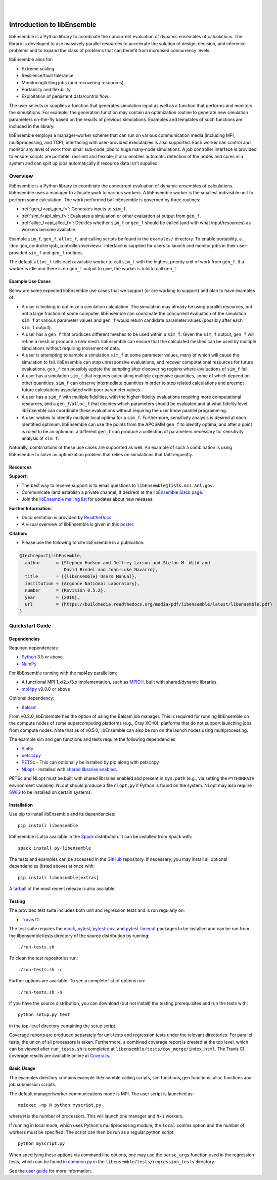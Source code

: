 .. image:: docs/images/libE_logo.png
   :align: center
   :alt: libEnsemble

|

.. image:: https://img.shields.io/pypi/v/libensemble.svg?color=blue
   :target: https://pypi.org/project/libensemble

.. image:: https://travis-ci.org/Libensemble/libensemble.svg?branch=master
   :target: https://travis-ci.org/Libensemble/libensemble

.. image:: https://coveralls.io/repos/github/Libensemble/libensemble/badge/?maxAge=2592000/?branch=master
   :target: https://coveralls.io/github/Libensemble/libensemble?branch=master

.. image:: https://readthedocs.org/projects/libensemble/badge/?maxAge=2592000
   :target: https://libensemble.readthedocs.org/en/latest/
   :alt: Documentation Status

|
.. after_badges_rst_tag

===========================
Introduction to libEnsemble
===========================

libEnsemble is a Python library to coordinate the concurrent evaluation of
dynamic ensembles of calculations. The library is developed to use massively
parallel resources to accelerate the solution of design, decision, and
inference problems and to expand the class of problems that can benefit from
increased concurrency levels.

libEnsemble aims for:

• Extreme scaling
• Resilience/fault tolerance
• Monitoring/killing jobs (and recovering resources)
• Portability and flexibility
• Exploitation of persistent data/control flow.

The user selects or supplies a function that generates simulation
input as well as a function that performs and monitors the
simulations. For example, the generation function may contain an
optimization routine to generate new simulation parameters on-the-fly based on the
results of previous simulations. Examples and templates of such functions are
included in the library.

libEnsemble employs a manager-worker scheme that can run on various
communication media (including MPI, multiprocessing, and TCP); interfacing with
user-provided executables is also supported. Each worker can
control and monitor any level of work from small sub-node jobs to huge
many-node simulations. A job controller interface is provided to ensure scripts
are portable, resilient and flexible; it also enables automatic detection of
the nodes and cores in a system and can split up jobs automatically if resource
data isn't supplied.

Overview
--------
libEnsemble is a Python library to coordinate the concurrent evaluation of
dynamic ensembles of calculations. libEnsemble uses a manager to allocate work to
various workers. A libEnsemble worker is the smallest indivisible unit to
perform some calculation. The work performed by libEnsemble is governed by
three routines:

* :ref:`gen_f<api_gen_f>`: Generates inputs to ``sim_f``.
* :ref:`sim_f<api_sim_f>`: Evaluates a simulation or other evaluation at output from ``gen_f``.
* :ref:`alloc_f<api_alloc_f>`: Decides whether ``sim_f`` or ``gen_f`` should be called (and with what input/resources) as workers become available.

Example ``sim_f``, ``gen_f``, ``alloc_f``, and calling scripts
be found in the ``examples/`` directory. To enable portability, a
:doc:`job_controller<job_controller/overview>`
interface is supplied for users to launch and monitor jobs in their
user-provided ``sim_f`` and ``gen_f`` routines.

The default ``alloc_f`` tells each available worker to call ``sim_f`` with the
highest priority unit of work from ``gen_f``. If a worker is idle and there is
no ``gen_f`` output to give, the worker is told to call ``gen_f``.

Example Use Cases
~~~~~~~~~~~~~~~~~
Below are some expected libEnsemble use cases that we support (or are working
to support) and plan to have examples of:

* A user is looking to optimize a simulation calculation. The simulation may
  already be using parallel resources, but not a large fraction of some
  computer. libEnsemble can coordinate the concurrent evaluation of the
  simulation ``sim_f`` at various parameter values and ``gen_f`` would return
  candidate parameter values (possibly after each ``sim_f`` output).

* A user has a ``gen_f`` that produces different meshes to be used within a
  ``sim_f``. Given the ``sim_f`` output, ``gen_f`` will refine a mesh or
  produce a new mesh. libEnsemble can ensure that the calculated meshes can be
  used by multiple simulations without requiring movement of data.

* A user is attempting to sample a simulation ``sim_f`` at some parameter
  values, many of which will cause the simulation to fail. libEnsemble can stop
  unresponsive evaluations, and recover computational resources for future
  evaluations. ``gen_f`` can possibly update the sampling after discovering
  regions where evaluations of ``sim_f`` fail.

* A user has a simulation ``sim_f`` that requires calculating multiple
  expensive quantities, some of which depend on other quantities. ``sim_f`` can
  observe intermediate quantities in order to stop related calculations and
  preempt future calculations associated with poor parameter values.

* A user has a ``sim_f`` with multiple fidelities, with the higher-fidelity
  evaluations requiring more computational resources, and a
  ``gen_f``/``alloc_f`` that decides which parameters should be evaluated and
  at what fidelity level. libEnsemble can coordinate these evaluations without
  requiring the user know parallel programming.

* A user wishes to identify multiple local optima for a ``sim_f``. Furthermore,
  sensitivity analysis is desired at each identified optimum. libEnsemble can
  use the points from the APOSMM ``gen_f`` to identify optima; and after a
  point is ruled to be an optimum, a different ``gen_f`` can produce a
  collection of parameters necessary for sensitivity analysis of ``sim_f``.

Naturally, combinations of these use cases are supported as well. An example of
such a combination is using libEnsemble to solve an optimization problem that
relies on simulations that fail frequently.

Resources
~~~~~~~~~~~~~~~~~~

**Support:**

- The best way to receive support is to email questions to ``libEnsemble@lists.mcs.anl.gov``.
- Communicate (and establish a private channel, if desired) at the `libEnsemble Slack page`_.
- Join the `libEnsemble mailing list`_ for updates about new releases.

**Further Information:**

- Documentation is provided by ReadtheDocs_.
- A visual overview of libEnsemble is given in this poster_.

**Citation:**

- Please use the following to cite libEnsemble in a publication:

.. code-block:: bibtex

  @techreport{libEnsemble,
    author      = {Stephen Hudson and Jeffrey Larson and Stefan M. Wild and
                   David Bindel and John-Luke Navarro},
    title       = {{libEnsemble} Users Manual},
    institution = {Argonne National Laboratory},
    number      = {Revision 0.5.2},
    year        = {2019},
    url         = {https://buildmedia.readthedocs.org/media/pdf/libensemble/latest/libensemble.pdf}
  }

Quickstart Guide
----------------

Dependencies
~~~~~~~~~~~~

Required dependencies:

* Python_ 3.5 or above.
* NumPy_

For libEnsemble running with the mpi4py parallelism:

* A functional MPI 1.x/2.x/3.x implementation, such as MPICH_, built with shared/dynamic libraries.
* mpi4py_ v2.0.0 or above

Optional dependency:

* Balsam_

From v0.2.0, libEnsemble has the option of using the Balsam job manager. This
is required for running libEnsemble on the compute nodes of some supercomputing
platforms (e.g., Cray XC40); platforms that do not support launching jobs from
compute nodes. Note that as of v0.5.0, libEnsemble can also be run on the
launch nodes using multiprocessing.

The example sim and gen functions and tests require the following dependencies:

* SciPy_
* petsc4py_
* PETSc_ - This can optionally be installed by pip along with petsc4py
* NLopt_ - Installed with `shared libraries enabled`_.

PETSc and NLopt must be built with shared libraries enabled and present in
``sys.path`` (e.g., via setting the ``PYTHONPATH`` environment variable). NLopt
should produce a file ``nlopt.py`` if Python is found on the system. NLopt may also
require SWIG_ to be installed on certain systems.

Installation
~~~~~~~~~~~~

Use pip to install libEnsemble and its dependencies::

    pip install libensemble

libEnsemble is also available in the Spack_ distribution. It can be installed from Spack with::

    spack install py-libensemble

The tests and examples can be accessed in the GitHub_ repository.
If necessary, you may install all optional dependencies (listed above) at once with::

    pip install libensemble[extras]

A tarball_ of the most recent release is also available.

Testing
~~~~~~~

The provided test suite includes both unit and regression tests and is run
regularly on:

* `Travis CI`_

The test suite requires the mock_, pytest_, pytest-cov_, and pytest-timeout_
packages to be installed and can be run from the libensemble/tests directory of
the source distribution by running::

    ./run-tests.sh

To clean the test repositories run::

    ./run-tests.sh -c

Further options are available. To see a complete list of options run::

    ./run-tests.sh -h

If you have the source distribution, you can download (but not install) the testing
prerequisites and run the tests with::

    python setup.py test

in the top-level directory containing the setup script.

Coverage reports are produced separately for unit tests and regression tests
under the relevant directories. For parallel tests, the union of all processors
is taken. Furthermore, a combined coverage report is created at the top level,
which can be viewed after ``run_tests.sh`` is completed at
``libensemble/tests/cov_merge/index.html``. The Travis CI coverage results are
available online at Coveralls_.

Basic Usage
~~~~~~~~~~~

The examples directory contains example libEnsemble calling scripts, sim
functions, gen functions, alloc functions and job submission scripts.

The default manager/worker communications mode is MPI. The user script is
launched as::

    mpiexec -np N python myscript.py

where ``N`` is the number of processors. This will launch one manager and
``N-1`` workers.

If running in local mode, which uses Python's multiprocessing module, the
``local`` comms option and the number of workers must be specified. The script
can then be run as a regular python script::

    python myscript.py

When specifying these options via command line options, one may use the
``parse_args`` function used in the regression tests, which can be found in
`common.py`_ in the ``libensemble/tests/regression_tests`` directory.

See the `user guide`_ for more information.

.. _Balsam: https://www.alcf.anl.gov/balsam
.. _common.py: https://github.com/Libensemble/libensemble/blob/develop/libensemble/tests/regression_tests/common.py
.. _Coveralls: https://coveralls.io/github/Libensemble/libensemble?branch=master
.. _GitHub: https://github.com/Libensemble/libensemble
.. _libEnsemble mailing list: https://lists.mcs.anl.gov/mailman/listinfo/libensemble
.. _libEnsemble Slack page: https://libensemble.slack.com
.. _mock: https://pypi.org/project/mock
.. _mpi4py: https://bitbucket.org/mpi4py/mpi4py
.. _MPICH: http://www.mpich.org/
.. _nlopt: http://ab-initio.mit.edu/wiki/index.php/NLopt
.. _NumPy: http://www.numpy.org
.. _petsc4py: https://bitbucket.org/petsc/petsc4py
.. _PETSc: http://www.mcs.anl.gov/petsc
.. _poster: https://figshare.com/articles/LibEnsemble_PETSc_TAO-_Sustaining_a_library_for_dynamic_ensemble-based_computations/7765454
.. _pytest-cov: https://pypi.org/project/pytest-cov/
.. _pytest-timeout: https://pypi.org/project/pytest-timeout/
.. _pytest: https://pypi.org/project/pytest/
.. _Python: http://www.python.org
.. _ReadtheDocs: http://libensemble.readthedocs.org/
.. _SciPy: http://www.scipy.org
.. _shared libraries enabled: http://ab-initio.mit.edu/wiki/index.php/NLopt_Installation#Shared_libraries
.. _Spack: https://spack.readthedocs.io/en/latest
.. _SWIG: http://swig.org/
.. _tarball: https://github.com/Libensemble/libensemble/releases/latest
.. _Travis CI: https://travis-ci.org/Libensemble/libensemble
.. _user guide: https://libensemble.readthedocs.io/en/latest/user_guide.html

